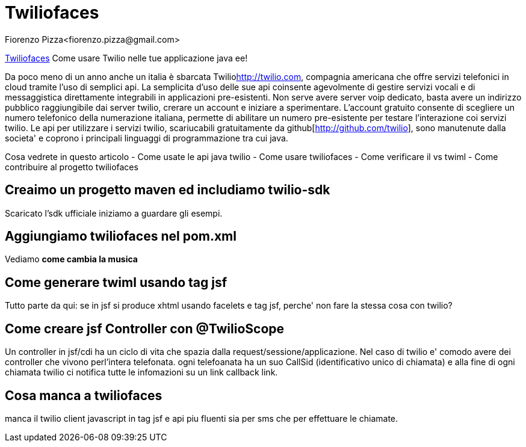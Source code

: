 = Twiliofaces
Fiorenzo Pizza<fiorenzo.pizza@gmail.com>
:imagesdir: assets
:homepage: http://twiliofaces.org

http://twiliofaces.org[Twiliofaces] Come usare Twilio nelle tue applicazione java ee!

Da poco meno di un anno anche un italia è sbarcata Twilio<http://twilio.com>, compagnia americana che offre servizi telefonici in cloud 
tramite l'uso di semplici api. La semplicita d'uso delle sue api coinsente agevolmente di gestire servizi vocali e 
di messaggistica direttamente integrabili in applicazioni pre-esistenti.
Non serve avere server voip dedicato, basta avere un indirizzo pubblico raggiungibile dai
server twilio, crerare un account e iniziare a sperimentare.
L'account gratuito consente di scegliere un numero telefonico della numerazione italiana, permette
di abilitare un numero pre-esistente per testare l'interazione coi servizi twilio.
Le api per utilizzare i servizi twilio, scariucabili gratuitamente da 
github[http://github.com/twilio], sono manutenute dalla societa' e coprono i principali linguaggi di programmazione 
tra cui java.

Cosa vedrete in questo articolo
- Come usate le api java twilio
- Come usare twiliofaces
- Come verificare il vs twiml
- Come contribuire al progetto twiliofaces

toc::[]

== Creaimo un progetto maven ed includiamo twilio-sdk

Scaricato l'sdk ufficiale iniziamo a guardare gli esempi.

== Aggiungiamo twiliofaces nel pom.xml

Vediamo *come cambia la musica*

== Come generare twiml usando tag jsf

Tutto parte da qui: se in jsf si produce xhtml usando facelets e tag jsf, perche' non fare la stessa cosa con twilio?

== Come creare jsf Controller con @TwilioScope

Un controller in jsf/cdi ha un ciclo di vita che spazia dalla request/sessione/applicazione. Nel caso di twilio e' 
comodo avere dei controller che vivono perl'intera telefonata.
ogni telefoanata ha un suo CallSid (identificativo unico di chiamata) e alla fine di ogni chiamata twilio ci notifica
tutte le infomazioni su un link callback link.

== Cosa manca a twiliofaces

manca il twilio client javascript in tag jsf e api piu fluenti sia per sms che per effettuare le chiamate.

